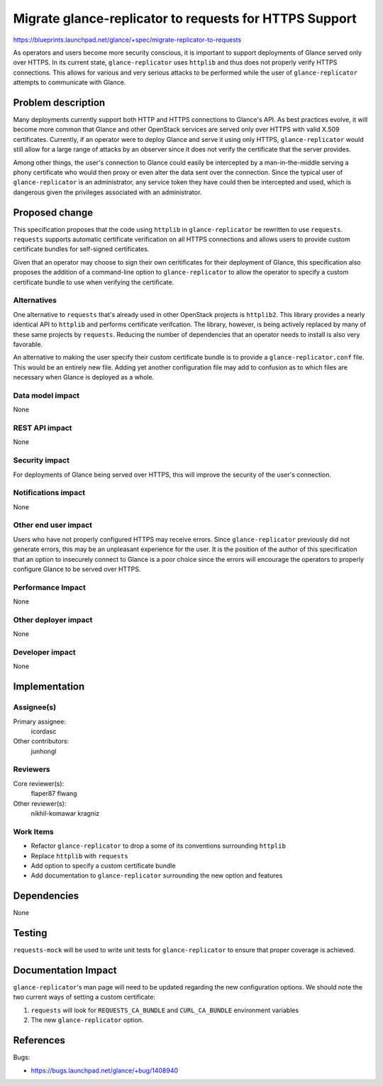..
 This work is licensed under a Creative Commons Attribution 3.0 Unported
 License.

 http://creativecommons.org/licenses/by/3.0/legalcode

=======================================================
Migrate glance-replicator to requests for HTTPS Support
=======================================================


https://blueprints.launchpad.net/glance/+spec/migrate-replicator-to-requests

As operators and users become more security conscious, it is important to
support deployments of Glance served only over HTTPS. In its current state,
``glance-replicator`` uses ``httplib`` and thus does not properly verify
HTTPS connections. This allows for various and very serious attacks to be
performed while the user of ``glance-replicator`` attempts to communicate with
Glance.


Problem description
===================

Many deployments currently support both HTTP and HTTPS connections to Glance's
API. As best practices evolve, it will become more common that Glance and
other OpenStack services are served only over HTTPS with valid X.509
certificates. Currently, if an operator were to deploy Glance and serve it
using only HTTPS, ``glance-replicator`` would still allow for a large range of
attacks by an observer since it does not verify the certificate that the
server provides.

Among other things, the user's connection to Glance could easily be
intercepted by a man-in-the-middle serving a phony certificate who would then
proxy or even alter the data sent over the connection. Since the typical user
of ``glance-replicator`` is an administrator, any service token they have
could then be intercepted and used, which is dangerous given the privileges
associated with an administrator.


Proposed change
===============

This specification proposes that the code using ``httplib`` in
``glance-replicator`` be rewritten to use ``requests``. ``requests`` supports
automatic certificate verification on all HTTPS connections and allows users
to provide custom certificate bundles for self-signed certificates.

Given that an operator may choose to sign their own ceritificates for their
deployment of Glance, this specification also proposes the addition of a
command-line option to ``glance-replicator`` to allow the operator to specify
a custom certificate bundle to use when verifying the certificate.

Alternatives
------------

One alternative to ``requests`` that's already used in other OpenStack
projects is ``httplib2``. This library provides a nearly identical API to
``httplib`` and performs certificate verifcation. The library, however, is
being actively replaced by many of these same projects by ``requests``.
Reducing the number of dependencies that an operator needs to install is also
very favorable.

An alternative to making the user specify their custom certificate bundle is
to provide a ``glance-replicator.conf`` file. This would be an entirely new
file. Adding yet another configuration file may add to confusion as to which
files are necessary when Glance is deployed as a whole.

Data model impact
-----------------

None

REST API impact
---------------

None

Security impact
---------------

For deployments of Glance being served over HTTPS, this will improve the
security of the user's connection.

Notifications impact
--------------------

None

Other end user impact
---------------------

Users who have not properly configured HTTPS may receive errors. Since
``glance-replicator`` previously did not generate errors, this may be an
unpleasant experience for the user. It is the position of the author of this
specification that an option to insecurely connect to Glance is a poor choice
since the errors will encourage the operators to properly configure Glance to
be served over HTTPS.

Performance Impact
------------------

None

Other deployer impact
---------------------

None

Developer impact
----------------

None


Implementation
==============

Assignee(s)
-----------

Primary assignee:
  icordasc

Other contributors:
  junhongl

Reviewers
---------

Core reviewer(s):
  flaper87
  flwang

Other reviewer(s):
  nikhil-komawar
  kragniz

Work Items
----------

- Refactor ``glance-replicator`` to drop a some of its conventions surrounding
  ``httplib``
- Replace ``httplib`` with ``requests``
- Add option to specify a custom certificate bundle
- Add documentation to ``glance-replicator`` surrounding the new option and
  features


Dependencies
============

None


Testing
=======

``requests-mock`` will be used to write unit tests for ``glance-replicator``
to ensure that proper coverage is achieved.


Documentation Impact
====================

``glance-replicator``'s man page will need to be updated regarding the new
configuration options. We should note the two current ways of setting a custom
certificate:

#. ``requests`` will look for ``REQUESTS_CA_BUNDLE`` and ``CURL_CA_BUNDLE``
   environment variables
#. The new ``glance-replicator`` option.


References
==========

Bugs:

- https://bugs.launchpad.net/glance/+bug/1408940

